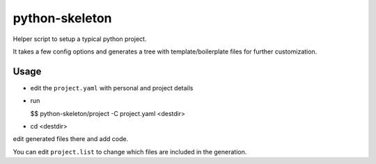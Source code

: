 python-skeleton
================

Helper script to setup a typical python project.

It takes a few config options and generates a tree with template/boilerplate
files for further customization.


Usage
-----

- edit the ``project.yaml`` with personal and project details
- run

  $$ python-skeleton/project -C project.yaml <destdir>

- cd <destdir>

edit generated files there and add code.


You can edit ``project.list`` to change which files are included in the
generation.
